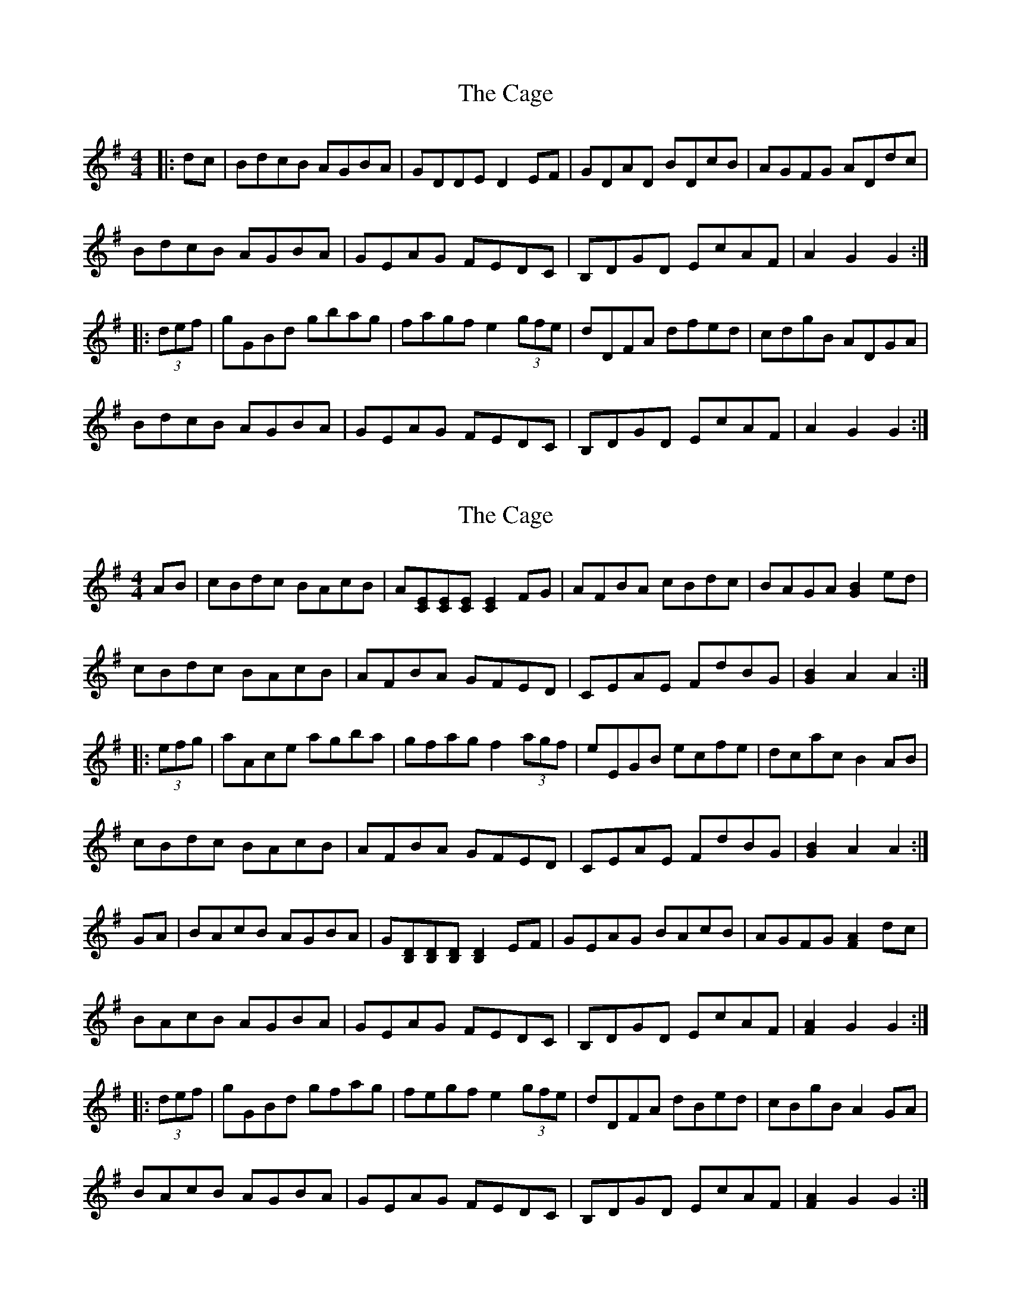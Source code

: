 X: 1
T: Cage, The
Z: Dr. Dow
S: https://thesession.org/tunes/4685#setting4685
R: hornpipe
M: 4/4
L: 1/8
K: Gmaj
|:dc|BdcB AGBA|GDDE D2EF|GDAD BDcB|AGFG ADdc|
BdcB AGBA|GEAG FEDC|B,DGD EcAF|A2G2 G2:|
|:(3def|gGBd gbag|fagf e2 (3gfe|dDFA dfed|cdgB ADGA|
BdcB AGBA|GEAG FEDC|B,DGD EcAF|A2G2 G2:|
X: 2
T: Cage, The
Z: Dr. Dow
S: https://thesession.org/tunes/4685#setting17205
R: hornpipe
M: 4/4
L: 1/8
K: Gmaj
AB|cBdc BAcB|A[EC][EC][EC] [E2C2]FG|AFBA cBdc|BAGA [B2G2]ed|cBdc BAcB|AFBA GFED|CEAE FdBG|[B2G2]A2 A2:||:(3efg|aAce agba|gfag f2 (3agf|eEGB ecfe|dcac B2AB|cBdc BAcB|AFBA GFED|CEAE FdBG|[B2G2]A2 A2:|GA|BAcB AGBA|G[DB,][DB,][DB,] [D2B,2]EF|GEAG BAcB|AGFG [A2F2]dc|BAcB AGBA|GEAG FEDC|B,DGD EcAF|[A2F2]G2 G2:||:(3def|gGBd gfag|fegf e2 (3gfe|dDFA dBed|cBgB A2GA|BAcB AGBA|GEAG FEDC|B,DGD EcAF|[A2F2]G2 G2:|
X: 3
T: Cage, The
Z: Dr. Dow
S: https://thesession.org/tunes/4685#setting17206
R: hornpipe
M: 4/4
L: 1/8
K: Amaj
AB|cBdc BAcB|A2E2 E2FG|AGBA cBdc|BABc B2AB|cBdc BAcB|A2E2 E2FG|AGBA FdBG|B2A2 A2:||:eg|aAce agba|gfag fagf|eEGB e^dfe|=dced c2ed|cBdc BAcB|AGBA GFED|CEAd cBAG|B2A2 A2:|AB|cBdc BAcB|A2E2 E2FG|AGBA cBdc|BcGA B2AB|cBdc BAcB|A2E2 E2FG|AGBA FdBG|B2A2 A2:||:eg|aAce agba|gfgf e2gf|eEGB e^dfe|=dced c2AB|cBdc BAcB|AGBA GFED|CEAE FdBG|B2A2 A2:|AB|cBdc BAcB|A2E2 E2FG|AGBA cBdB|BABc B2AB|cBdc BAcB|A2E2 E2FG|AGBA FdBG|B2A2 A2:||:(3efg|aAce agba|gfag f2e^d|eEGB e^dfe|=dced c2AB|cBdc BAcB|AGBA GFED|CEAd cBAG|B2A2 A2:|
